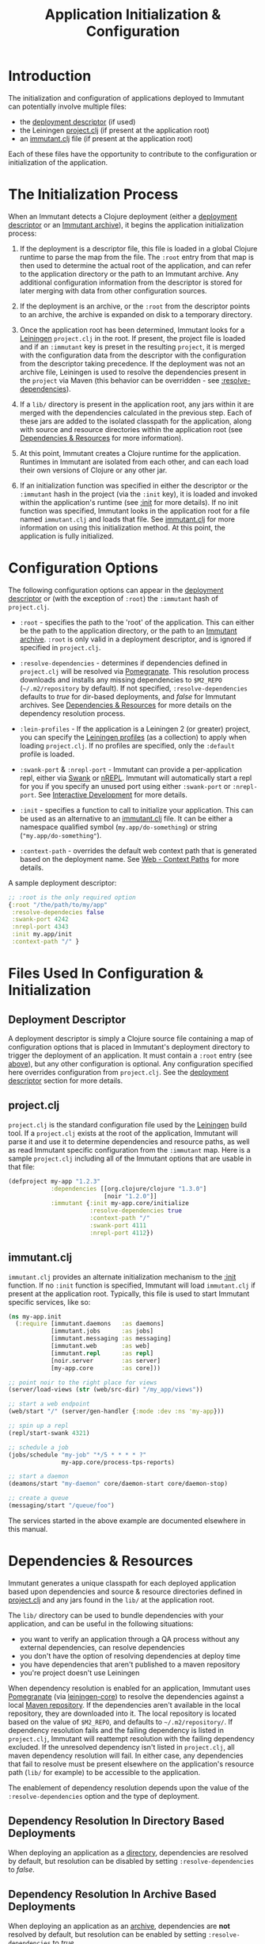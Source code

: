 #+TITLE:     Application Initialization & Configuration

* Introduction
  
  The initialization and configuration of applications deployed to 
  Immutant can potentially involve multiple files:

  - the [[./deployment.html#deployment-descriptor][deployment descriptor]] (if used)
  - the Leiningen [[#initialization-project-clj][project.clj]] (if present at the application root)
  - an [[#initialization-immutant-clj][immutant.clj]] file (if present at the application root)

  Each of these files have the opportunity to contribute to the configuration
  or initialization of the application.

* The Initialization Process

  When an Immutant detects a Clojure deployment (either a [[./deployment.html#deployment-descriptor][deployment descriptor]]
  or an [[./deployment.html#deployment-archive][Immutant archive]]), it begins the application initialization process:

  1. If the deployment is a descriptor file, this file is loaded in a global
     Clojure runtime to parse the map from the file. The =:root= entry from
     that map is then used to determine the actual root of the application,
     and can refer to the application directory or the path to an Immutant
     archive. Any additional configuration information from the descriptor
     is stored for later merging with data from other configuration sources.

  2. If the deployment is an archive, or the =:root= from the descriptor
     points to an archive, the archive is expanded on disk to a temporary
     directory. 

  3. Once the application root has been determined, Immutant looks for a
     [[http://leiningen.org/][Leiningen]] =project.clj= in the root. If present, the project file
     is loaded and if an =:immutant= key is preset in the resulting
     =project=, it is merged with the configuration data from the
     descriptor with the configuration from the descriptor taking
     precedence. If the deployment was not an archive file, Leiningen is
     used to resolve the dependencies present in the =project= via 
     Maven (this behavior can be overridden - see [[#initialization-configuration][:resolve-dependencies]]). 

  4. If a =lib/= directory is present in the application root, any jars
     within it are merged with the dependencies calculated in the previous
     step. Each of these jars are added to the isolated classpath for the
     application, along with source and resource directories within the
     application root (see [[#initialization-dependencies][Dependencies & Resources]] for more information). 

  5. At this point, Immutant creates a Clojure runtime 
     for the application. Runtimes in Immutant are isolated from each other,
     and can each load their own versions of Clojure or any other jar.

  6. If an initialization function was specified in either the descriptor
     or the =:immutant= hash in the project (via the =:init= key), it is
     loaded and invoked within the application's runtime (see [[#initialization-configuration][:init]] 
     for more details). If no init function was specified, Immutant looks 
     in the application root for a file named =immutant.clj= and loads
     that file. See [[#initialization-immutant-clj][immutant.clj]] for more information on using this 
     initialization method. At this point, the application is fully
     initialized.

* Configuration Options
  :PROPERTIES:
  :CUSTOM_ID: initialization-configuration
  :END:

  The following configuration options can appear in the [[./deployment.html#deployment-descriptor][deployment descriptor]] 
  or (with the exception of =:root=) the =:immutant= hash of =project.clj=.
  
  - =:root= - specifies the path to the 'root' of the application. This can 
    either be the path to the application directory, or the path to an 
    [[./deployment.html#deployment-archive][Immutant archive]]. =:root= is only valid in a deployment descriptor, and
    is ignored if specified in =project.clj=.

  - =:resolve-dependencies= - determines if dependencies defined in 
    =project.clj= will be resolved via [[https://github.com/cemerick/pomegranate][Pomegranate]]. This resolution process
    downloads and installs any missing dependencies to =$M2_REPO= 
    (=~/.m2/repository= by default). If not specified, =:resolve-dependencies=
    defaults to /true/ for dir-based deployments, and /false/ for Immutant
    archives. See [[#initialization-dependencies][Dependencies & Resources]] for more details on the dependency
    resolution process.

  - =:lein-profiles= - If the application is a Leiningen 2 (or greater) project, 
    you can specify the [[https://github.com/technomancy/leiningen/blob/master/doc/PROFILES.md][Leiningen profiles]] (as a collection) to apply when loading 
    =project.clj=. If no profiles are specified, only the =:default= profile is 
    loaded.

  - =:swank-port= & =:nrepl-port= - Immutant can provide a per-application repl,
    either via [[https://github.com/technomancy/swank-clojure][Swank]] or [[https://github.com/clojure/tools.nrepl][nREPL]]. Immutant will automatically start a repl for
    you if you specify an unused port using either =:swank-port= or =:nrepl-port=.
    See [[./interactive.html][Interactive Development]] for more details.

  - =:init= - specifies a function to call to initialize your application. This
    can be used as an alternative to an [[#initialization-immutant-clj][immutant.clj]] file. It can be either a
    namespace qualified symbol (=my.app/do-something=) or string 
    (="my.app/do-something"=). 

  - =:context-path= - overrides the default web context path that is generated
    based on the deployment name. See [[./web.html#web-context-path][Web - Context Paths]] for more details.

  A sample deployment descriptor:

  #+begin_src clojure
    ;; :root is the only required option
    {:root "/the/path/to/my/app"
     :resolve-dependecies false
     :swank-port 4242
     :nrepl-port 4343
     :init my.app/init
     :context-path "/" }
  #+end_src

* Files Used In Configuration & Initialization

** Deployment Descriptor

   A deployment descriptor is simply a Clojure source file containing a map
   of configuration options that is placed in Immutant's deployment directory
   to trigger the deployment of an application. It must contain a =:root= entry
   (see [[#initialization-configuration][above]]), but any other configuration is optional. Any configuration 
   specified here overrides configuration from =project.clj=. See the 
   [[./deployment.html#deployment-descriptor][deployment descriptor]] section for more details.

** project.clj
   :PROPERTIES:
   :CUSTOM_ID: initialization-project-clj
   :END:
   
   =project.clj= is the standard configuration file used by the [[http://leiningen.org/][Leiningen]] build 
   tool. If a =project.clj= exists at the root of the application, Immutant will
   parse it and use it to determine dependencies and resource paths, as well as
   read Immutant specific configuration from the =:immutant= map. Here is a 
   sample =project.clj= including all of the Immutant options that are usable
   in that file:

   #+begin_src clojure
     (defproject my-app "1.2.3"
                 :dependencies [[org.clojure/clojure "1.3.0"]
                                [noir "1.2.0"]]
                 :immutant {:init my-app.core/initialize
                            :resolve-dependencies true
                            :context-path "/"
                            :swank-port 4111
                            :nrepl-port 4112})
   #+end_src

** immutant.clj
  :PROPERTIES:
  :CUSTOM_ID: initialization-immutant-clj
  :END:

   =immutant.clj= provides an alternate initialization mechanism to the [[#initialization-configuration][:init]] 
   function. If no =:init= function is specified, Immutant will load =immutant.clj= 
   if present at the application root. Typically, this file is used to start
   Immutant specific services, like so:

   #+begin_src clojure
     (ns my-app.init
       (:require [immutant.daemons   :as daemons]
                 [immutant.jobs      :as jobs]
                 [immutant.messaging :as messaging]
                 [immutant.web       :as web]
                 [immutant.repl      :as repl]
                 [noir.server        :as server]
                 [my-app.core        :as core]))
     
     ;; point noir to the right place for views
     (server/load-views (str (web/src-dir) "/my_app/views"))
     
     ;; start a web endpoint
     (web/start "/" (server/gen-handler {:mode :dev :ns 'my-app}))
     
     ;; spin up a repl
     (repl/start-swank 4321)

     ;; schedule a job
     (jobs/schedule "my-job" "*/5 * * * * ?" 
                    my-app.core/process-tps-reports)
     
     ;; start a daemon
     (deamons/start "my-daemon" core/daemon-start core/daemon-stop)
     
     ;; create a queue
     (messaging/start "/queue/foo")
   #+end_src

   The services started in the above example are documented elsewhere
   in this manual.

   
* Dependencies & Resources
  :PROPERTIES:
  :CUSTOM_ID: initialization-dependencies
  :END:

  Immutant generates a unique classpath for each deployed application
  based upon dependencies and source & resource directories defined in
  [[#initialization-project-clj][project.clj]] and any jars found in the =lib/= at the application root. 

  The =lib/= directory can be used to bundle dependencies with your
  application, and can be useful in the following situations:

  - you want to verify an application through a QA process without any 
    external dependencies, can resolve dependencies
  - you don't have the option of resolving dependencies at deploy time
  - you have dependencies that aren't published to a maven repository
  - you're project doesn't use Leiningen

  When dependency resolution is enabled for an application, Immutant
  uses [[https://github.com/cemerick/pomegranate][Pomegranate]] (via [[https://github.com/technomancy/leiningen/tree/master/leiningen-core][leiningen-core]]) to resolve the dependencies
  against a local [[http://maven.apache.org/guides/introduction/introduction-to-repositories.html][Maven repository]]. If the dependencies aren't available 
  in the local repository, they are downloaded into it. The local repository
  is located based on the value of =$M2_REPO=, and defaults to 
  =~/.m2/repository/=. If dependency resolution fails and the failing dependency
  is listed in =project.clj=, Immutant will reattempt resolution with the
  failing dependency excluded. If the unresolved dependency isn't listed in
  =project.clj=, all maven dependency resolution will fail. In either case,
  any dependencies that fail to resolve must be present elsewhere on the
  application's resource path (=lib/= for example) to be accessible to the
  application.

  The enablement of dependency resolution depends upon the value of
  the =:resolve-dependencies= option and the type of deployment.

** Dependency Resolution In Directory Based Deployments

   When deploying an application as a [[./deployment.html#deployment-directory][directory]], dependencies are resolved
   by default, but resolution can be disabled by setting =:resolve-dependencies=
   to /false/. 

** Dependency Resolution In Archive Based Deployments

   When deploying an application as an [[./deployment.html#deployment-archive][archive]], dependencies are *not* resolved 
   by default, but resolution can be enabled by setting =:resolve-dependencies=
   to /true/. 
    
